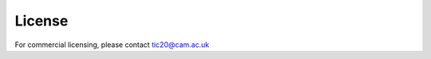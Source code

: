 License
=======

.. raw:: html

    <embed>
    <a rel="license" href="http://creativecommons.org/licenses/by-nc-sa/3.0/"><img alt="Creative Commons License" style="border-width:0" src="https://i.creativecommons.org/l/by-nc-sa/3.0/88x31.png" /></a><br />This work is licensed under a <a rel="license" href="http://creativecommons.org/licenses/by-nc-sa/3.0/">Creative Commons Attribution-NonCommercial-ShareAlike 3.0 Unported License</a>.
    </embed>

For commercial licensing, please contact tic20@cam.ac.uk
